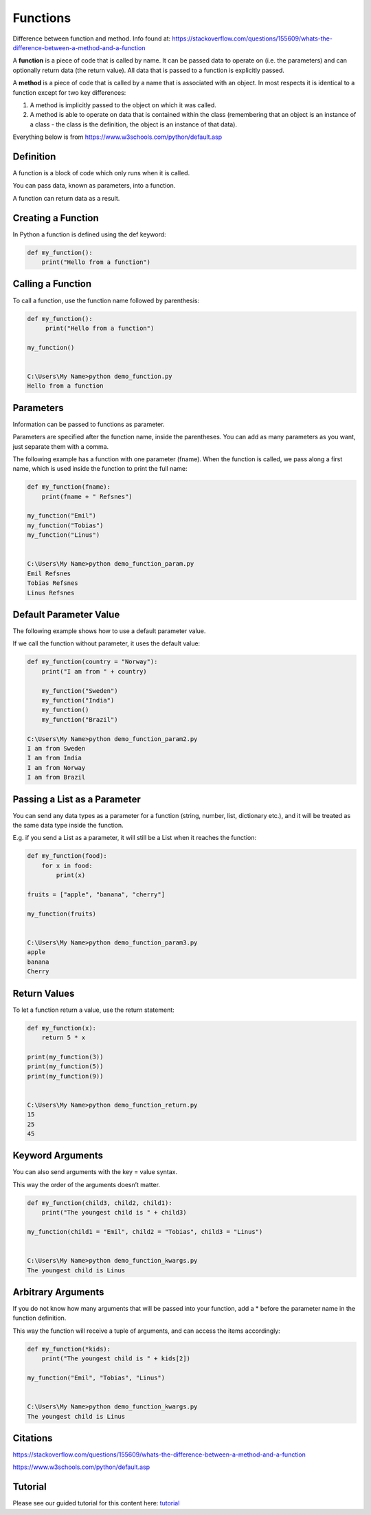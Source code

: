 Functions
==========

Difference between function and method. Info found at:
https://stackoverflow.com/questions/155609/whats-the-difference-between-a-method-and-a-function

A **function** is a piece of code that is called by name. It can be passed data to operate on (i.e. the parameters) and can optionally return data (the return value). All data that is passed to a function is explicitly passed.

A **method** is a piece of code that is called by a name that is associated with an object. In most respects it is identical to a function except for two key differences:

1. A method is implicitly passed to the object on which it was called.
2. A method is able to operate on data that is contained within the class (remembering that an object is an instance of a class - the class is the definition, the object is an instance of that data).



Everything below is from https://www.w3schools.com/python/default.asp

Definition
-----------
A function is a block of code which only runs when it is called.

You can pass data, known as parameters, into a function.

A function can return data as a result.


Creating a Function
--------------------
In Python a function is defined using the def keyword:

.. code-block:: python

    def my_function():
        print("Hello from a function")




Calling a Function
-------------------
To call a function, use the function name followed by parenthesis:

.. code-block:: python

    def my_function():
         print("Hello from a function")

    my_function()


    C:\Users\My Name>python demo_function.py
    Hello from a function


Parameters
-----------
Information can be passed to functions as parameter.

Parameters are specified after the function name, inside the parentheses. You can add as many parameters as you want, just separate them with a comma.

The following example has a function with one parameter (fname). When the function is called, we pass along a first name, which is used inside the function to print the full name:

.. code-block:: python

    def my_function(fname):
        print(fname + " Refsnes")

    my_function("Emil")
    my_function("Tobias")
    my_function("Linus")


    C:\Users\My Name>python demo_function_param.py
    Emil Refsnes
    Tobias Refsnes
    Linus Refsnes








Default Parameter Value
------------------------
The following example shows how to use a default parameter value.

If we call the function without parameter, it uses the default value:

.. code-block:: python

    def my_function(country = "Norway"):
        print("I am from " + country)

        my_function("Sweden")
        my_function("India")
        my_function()
        my_function("Brazil")

    C:\Users\My Name>python demo_function_param2.py
    I am from Sweden
    I am from India
    I am from Norway
    I am from Brazil


Passing a List as a Parameter
------------------------------
You can send any data types as a parameter for a function (string, number, list, dictionary etc.), and it will be treated as the same data type inside the function.

E.g. if you send a List as a parameter, it will still be a List when it reaches the function:

.. code-block:: python

    def my_function(food):
        for x in food:
            print(x)

    fruits = ["apple", "banana", "cherry"]

    my_function(fruits)


    C:\Users\My Name>python demo_function_param3.py
    apple
    banana
    Cherry


Return Values
--------------
To let a function return a value, use the return statement:

.. code-block:: python

    def my_function(x):
        return 5 * x

    print(my_function(3))
    print(my_function(5))
    print(my_function(9))


    C:\Users\My Name>python demo_function_return.py
    15
    25
    45


Keyword Arguments
------------------
You can also send arguments with the key = value syntax.

This way the order of the arguments doesn’t matter.

.. code-block:: python

    def my_function(child3, child2, child1):
        print("The youngest child is " + child3)

    my_function(child1 = "Emil", child2 = "Tobias", child3 = "Linus")


    C:\Users\My Name>python demo_function_kwargs.py
    The youngest child is Linus




Arbitrary Arguments
--------------------
If you do not know how many arguments that will be passed into your function, add a * before the parameter name in the function definition.

This way the function will receive a tuple of arguments, and can access the items accordingly:

.. code-block:: python

    def my_function(*kids):
        print("The youngest child is " + kids[2])

    my_function("Emil", "Tobias", "Linus")


    C:\Users\My Name>python demo_function_kwargs.py
    The youngest child is Linus


Citations
----------

https://stackoverflow.com/questions/155609/whats-the-difference-between-a-method-and-a-function

https://www.w3schools.com/python/default.asp


Tutorial
----------------

Please see our guided tutorial for this content here: tutorial_

.. _tutorial: /tutorials/take_tutorial?tutorial_num=2
